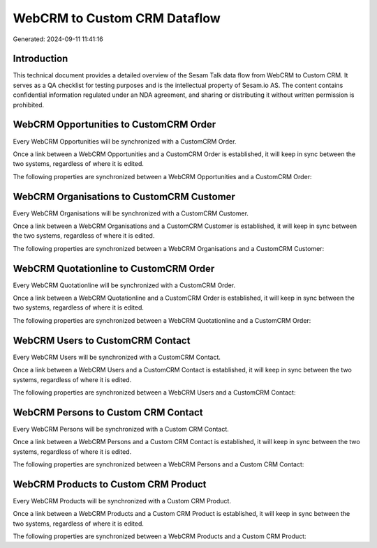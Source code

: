 =============================
WebCRM to Custom CRM Dataflow
=============================

Generated: 2024-09-11 11:41:16

Introduction
------------

This technical document provides a detailed overview of the Sesam Talk data flow from WebCRM to Custom CRM. It serves as a QA checklist for testing purposes and is the intellectual property of Sesam.io AS. The content contains confidential information regulated under an NDA agreement, and sharing or distributing it without written permission is prohibited.

WebCRM Opportunities to CustomCRM Order
---------------------------------------
Every WebCRM Opportunities will be synchronized with a CustomCRM Order.

Once a link between a WebCRM Opportunities and a CustomCRM Order is established, it will keep in sync between the two systems, regardless of where it is edited.

The following properties are synchronized between a WebCRM Opportunities and a CustomCRM Order:

.. list-table::
   :header-rows: 1

   * - WebCRM Opportunities Property
     - CustomCRM Order Property
     - CustomCRM Data Type


WebCRM Organisations to CustomCRM Customer
------------------------------------------
Every WebCRM Organisations will be synchronized with a CustomCRM Customer.

Once a link between a WebCRM Organisations and a CustomCRM Customer is established, it will keep in sync between the two systems, regardless of where it is edited.

The following properties are synchronized between a WebCRM Organisations and a CustomCRM Customer:

.. list-table::
   :header-rows: 1

   * - WebCRM Organisations Property
     - CustomCRM Customer Property
     - CustomCRM Data Type


WebCRM Quotationline to CustomCRM Order
---------------------------------------
Every WebCRM Quotationline will be synchronized with a CustomCRM Order.

Once a link between a WebCRM Quotationline and a CustomCRM Order is established, it will keep in sync between the two systems, regardless of where it is edited.

The following properties are synchronized between a WebCRM Quotationline and a CustomCRM Order:

.. list-table::
   :header-rows: 1

   * - WebCRM Quotationline Property
     - CustomCRM Order Property
     - CustomCRM Data Type


WebCRM Users to CustomCRM Contact
---------------------------------
Every WebCRM Users will be synchronized with a CustomCRM Contact.

Once a link between a WebCRM Users and a CustomCRM Contact is established, it will keep in sync between the two systems, regardless of where it is edited.

The following properties are synchronized between a WebCRM Users and a CustomCRM Contact:

.. list-table::
   :header-rows: 1

   * - WebCRM Users Property
     - CustomCRM Contact Property
     - CustomCRM Data Type


WebCRM Persons to Custom CRM Contact
------------------------------------
Every WebCRM Persons will be synchronized with a Custom CRM Contact.

Once a link between a WebCRM Persons and a Custom CRM Contact is established, it will keep in sync between the two systems, regardless of where it is edited.

The following properties are synchronized between a WebCRM Persons and a Custom CRM Contact:

.. list-table::
   :header-rows: 1

   * - WebCRM Persons Property
     - Custom CRM Contact Property
     - Custom CRM Data Type


WebCRM Products to Custom CRM Product
-------------------------------------
Every WebCRM Products will be synchronized with a Custom CRM Product.

Once a link between a WebCRM Products and a Custom CRM Product is established, it will keep in sync between the two systems, regardless of where it is edited.

The following properties are synchronized between a WebCRM Products and a Custom CRM Product:

.. list-table::
   :header-rows: 1

   * - WebCRM Products Property
     - Custom CRM Product Property
     - Custom CRM Data Type


